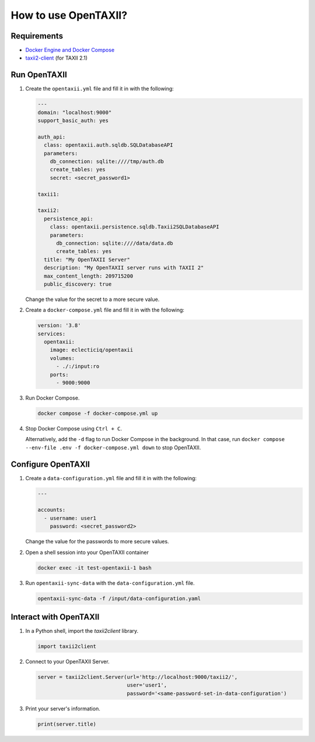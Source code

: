 How to use OpenTAXII?
*********************

Requirements
============

* `Docker Engine and Docker Compose <https://docs.docker.com/engine/install/>`__
* `taxii2-client <https://taxii2client.readthedocs.io/en/latest/>`__ (for TAXII 2.1)

Run OpenTAXII
=================

#.  Create the ``opentaxii.yml`` file and fill it in with the following:

    ..  code-block:: yaml

        ---
        domain: "localhost:9000"
        support_basic_auth: yes

        auth_api:
          class: opentaxii.auth.sqldb.SQLDatabaseAPI
          parameters:
            db_connection: sqlite:////tmp/auth.db
            create_tables: yes
            secret: <secret_password1>

        taxii1:

        taxii2:
          persistence_api:
            class: opentaxii.persistence.sqldb.Taxii2SQLDatabaseAPI
            parameters:
              db_connection: sqlite:////data/data.db
              create_tables: yes
          title: "My OpenTAXII Server"
          description: "My OpenTAXII server runs with TAXII 2"
          max_content_length: 209715200
          public_discovery: true

    Change the value for the secret to a more secure value.

#.  Create a ``docker-compose.yml`` file and fill it in with the following:

    ..  code-block:: yaml
    
        version: '3.8'
        services:
          opentaxii:
            image: eclecticiq/opentaxii
            volumes:
              - ./:/input:ro
            ports:
              - 9000:9000

#.  Run Docker Compose.

    ..  code-block:: bash

        docker compose -f docker-compose.yml up

#.  Stop Docker Compose using ``Ctrl + C``.

    .. Note::

    Alternatively, add the ``-d`` flag to run Docker Compose in the background.
    In that case, run ``docker compose --env-file .env -f docker-compose.yml down`` to stop OpenTAXII.

Configure OpenTAXII
===================

#.  Create a ``data-configuration.yml`` file and fill it in with the following:

    ..  code-block:: yaml
    
        ---

        accounts:
          - username: user1
            password: <secret_password2>

    Change the value for the passwords to more secure values.

#.  Open a shell session into your OpenTAXII container

    ..  code-block:: bash

        docker exec -it test-opentaxii-1 bash

#.  Run ``opentaxii-sync-data`` with the ``data-configuration.yml`` file.

    ..  code-block:: bash
      
        opentaxii-sync-data -f /input/data-configuration.yaml

Interact with OpenTAXII
=======================

#.  In a Python shell, import the `taxii2client` library.

    ..  code-block:: python

        import taxii2client

#.  Connect to your OpenTAXII Server.

    .. code-block:: python

        server = taxii2client.Server(url='http://localhost:9000/taxii2/',
                                     user='user1',
                                     password='<same-password-set-in-data-configuration')

#.  Print your server's information.

    ..  code-block:: python

        print(server.title)
